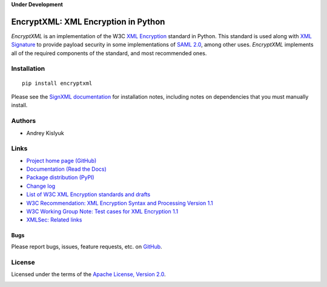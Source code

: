 **Under Development**

EncryptXML: XML Encryption in Python
====================================
*EncryptXML* is an implementation of the W3C `XML Encryption <http://en.wikipedia.org/wiki/XML_Encryption>`_ standard in
Python. This standard is used along with `XML Signature <http://en.wikipedia.org/wiki/XML_Signature>`_ to provide
payload security in some implementations of `SAML 2.0 <http://en.wikipedia.org/wiki/SAML_2.0>`_, among other uses.
*EncryptXML* implements all of the required components of the standard, and most recommended ones.

Installation
------------
::

    pip install encryptxml

Please see the `SignXML documentation <https://github.com/kislyuk/signxml>`_ for installation notes, including notes on
dependencies that you must manually install.
    
Authors
-------
* Andrey Kislyuk

Links
-----
* `Project home page (GitHub) <https://github.com/kislyuk/encryptxml>`_
* `Documentation (Read the Docs) <https://encryptxml.readthedocs.io/en/latest/>`_
* `Package distribution (PyPI) <https://pypi.python.org/pypi/encryptxml>`_
* `Change log <https://github.com/kislyuk/encryptxml/blob/master/Changes.rst>`_
* `List of W3C XML Encryption standards and drafts <http://www.w3.org/TR/#tr_XML_Encryption>`_
* `W3C Recommendation: XML Encryption Syntax and Processing Version 1.1 <https://www.w3.org/TR/xmlenc-core1/>`_
* `W3C Working Group Note: Test cases for XML Encryption 1.1 <https://www.w3.org/TR/xmlenc-core1-testcases/>`_
* `XMLSec: Related links <https://www.aleksey.com/xmlsec/related.html>`_

Bugs
~~~~
Please report bugs, issues, feature requests, etc. on `GitHub <https://github.com/kislyuk/encryptxml/issues>`_.

License
-------
Licensed under the terms of the `Apache License, Version 2.0 <http://www.apache.org/licenses/LICENSE-2.0>`_.

.. image:: https://img.shields.io/travis/kislyuk/encryptxml.svg
        :target: https://travis-ci.org/kislyuk/encryptxml
.. image:: https://codecov.io/github/kislyuk/encryptxml/coverage.svg?branch=master
        :target: https://codecov.io/github/kislyuk/encryptxml?branch=master
.. image:: https://img.shields.io/pypi/v/encryptxml.svg
        :target: https://pypi.python.org/pypi/encryptxml
.. image:: https://img.shields.io/pypi/l/encryptxml.svg
        :target: https://pypi.python.org/pypi/encryptxml
.. image:: https://readthedocs.org/projects/encryptxml/badge/?version=latest
        :target: https://encryptxml.readthedocs.io/
